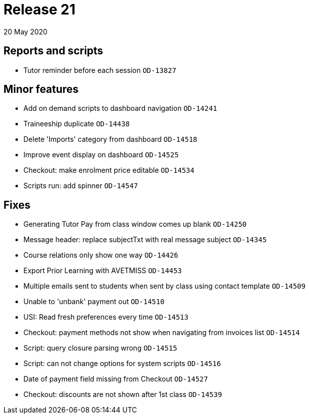 = Release 21
20 May 2020


== Reports and scripts

* Tutor reminder before each session `OD-13827`

== Minor features

* Add on demand scripts to dashboard navigation `OD-14241`
* Traineeship duplicate `OD-14438`
* Delete 'Imports' category from dashboard `OD-14518`
* Improve event display on dashboard `OD-14525`
* Checkout: make enrolment price editable `OD-14534`
* Scripts run: add spinner `OD-14547`

== Fixes

* Generating Tutor Pay from class window comes up blank `OD-14250`
* Message header: replace subjectTxt with real message subject
`OD-14345`
* Course relations only show one way `OD-14426`
* Export Prior Learning with AVETMISS `OD-14453`
* Multiple emails sent to students when sent by class using contact
template `OD-14509`
* Unable to 'unbank' payment out `OD-14510`
* USI: Read fresh preferences every time `OD-14513`
* Checkout: payment methods not show when navigating from invoices list
`OD-14514`
* Script: query closure parsing wrong `OD-14515`
* Script: can not change options for system scripts `OD-14516`
* Date of payment field missing from Checkout `OD-14527`
* Checkout: discounts are not shown after 1st class `OD-14539`
